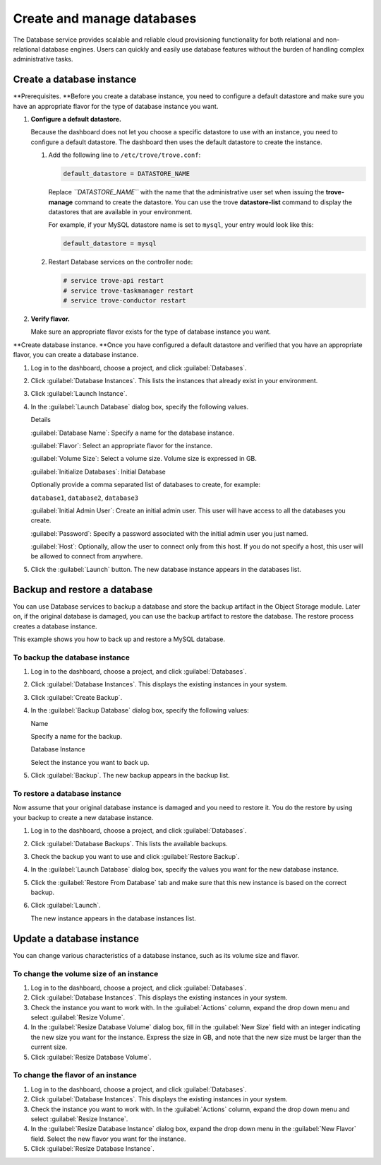 ===========================
Create and manage databases
===========================

The Database service provides scalable and reliable cloud provisioning
functionality for both relational and non-relational database engines.
Users can quickly and easily use database features without the burden of
handling complex administrative tasks.

.. _dashboard_create_db_instance:

Create a database instance
~~~~~~~~~~~~~~~~~~~~~~~~~~

**Prerequisites. **\ Before you create a database instance, you need to
configure a default datastore and make sure you have an appropriate
flavor for the type of database instance you want.

#. **Configure a default datastore.**

   Because the dashboard does not let you choose a specific datastore to
   use with an instance, you need to configure a default datastore. The
   dashboard then uses the default datastore to create the instance.

   #. Add the following line to ``/etc/trove/trove.conf``:

      .. code::

          default_datastore = DATASTORE_NAME

      Replace *``DATASTORE_NAME``* with the name that the administrative
      user set when issuing the **trove-manage** command to create the
      datastore. You can use the trove **datastore-list** command to
      display the datastores that are available in your environment.

      For example, if your MySQL datastore name is set to ``mysql``,
      your entry would look like this:

      .. code::

          default_datastore = mysql

   #. Restart Database services on the controller node:

      .. code::

          # service trove-api restart
          # service trove-taskmanager restart
          # service trove-conductor restart

#. **Verify flavor.**

   Make sure an appropriate flavor exists for the type of
   database instance you want.

**Create database instance. **\ Once you have configured a default
datastore and verified that you have an appropriate flavor, you can
create a database instance.

#. Log in to the dashboard, choose a project, and click :guilabel:`Databases`.

#. Click :guilabel:`Database Instances`. This lists the instances that already
   exist in your environment.

#. Click :guilabel:`Launch Instance`.

#. In the :guilabel:`Launch Database` dialog box, specify the following values.

   Details

   :guilabel:`Database Name`: Specify a name for the database instance.

   :guilabel:`Flavor`: Select an appropriate flavor for the instance.

   :guilabel:`Volume Size`: Select a volume size. Volume size is expressed in
   GB.

   :guilabel:`Initialize Databases`: Initial Database

   Optionally provide a comma separated list of databases to create, for
   example:

   ``database1``, ``database2``, ``database3``

   :guilabel:`Initial Admin User`: Create an initial admin user. This user will
   have access to all the databases you create.

   :guilabel:`Password`: Specify a password associated with the initial admin
   user you just named.

   :guilabel:`Host`: Optionally, allow the user to connect only from this host.
   If you do not specify a host, this user will be allowed to connect from
   anywhere.

#. Click the :guilabel:`Launch` button. The new database instance appears in
   the databases list.

Backup and restore a database
~~~~~~~~~~~~~~~~~~~~~~~~~~~~~

You can use Database services to backup a database and store the backup
artifact in the Object Storage module. Later on, if the original
database is damaged, you can use the backup artifact to restore the
database. The restore process creates a database instance.

This example shows you how to back up and restore a MySQL database.

To backup the database instance
-------------------------------

#. Log in to the dashboard, choose a project, and click
   :guilabel:`Databases`.

#. Click :guilabel:`Database Instances`. This displays the existing
   instances in your system.

#. Click :guilabel:`Create Backup`.

#. In the :guilabel:`Backup Database` dialog box, specify the following
   values:

   Name

   Specify a name for the backup.

   Database Instance

   Select the instance you want to back up.

#. Click :guilabel:`Backup`. The new backup appears in the backup list.

To restore a database instance
------------------------------

Now assume that your original database instance is damaged and you
need to restore it. You do the restore by using your backup to create
a new database instance.

#. Log in to the dashboard, choose a project, and click
   :guilabel:`Databases`.

#. Click :guilabel:`Database Backups`. This lists the available backups.

#. Check the backup you want to use and click :guilabel:`Restore Backup`.

#. In the :guilabel:`Launch Database` dialog box, specify the values you
   want for the new database instance.

#. Click the :guilabel:`Restore From Database` tab and make sure that this
   new instance is based on the correct backup.

#. Click :guilabel:`Launch`.

   The new instance appears in the database instances list.

Update a database instance
~~~~~~~~~~~~~~~~~~~~~~~~~~

You can change various characteristics of a database instance,
such as its volume size and flavor.

To change the volume size of an instance
----------------------------------------

#. Log in to the dashboard, choose a project, and click
   :guilabel:`Databases`.

#. Click :guilabel:`Database Instances`. This displays the existing
   instances in your system.

#. Check the instance you want to work with.
   In the :guilabel:`Actions` column, expand the drop down menu
   and select :guilabel:`Resize Volume`.

#. In the :guilabel:`Resize Database Volume` dialog box,
   fill in the :guilabel:`New Size` field with an integer indicating
   the new size you want for the instance. Express the size in GB, and
   note that the new size must be larger than the current size.

#. Click :guilabel:`Resize Database Volume`.

To change the flavor of an instance
-----------------------------------

#. Log in to the dashboard, choose a project, and
   click :guilabel:`Databases`.

#. Click :guilabel:`Database Instances`. This displays the existing
   instances in your system.

#. Check the instance you want to work with. In the
   :guilabel:`Actions` column, expand the drop down menu and
   select :guilabel:`Resize Instance`.

#. In the :guilabel:`Resize Database Instance` dialog box,
   expand the drop down menu in the :guilabel:`New Flavor` field.
   Select the new flavor you want for the instance.

#. Click :guilabel:`Resize Database Instance`.

